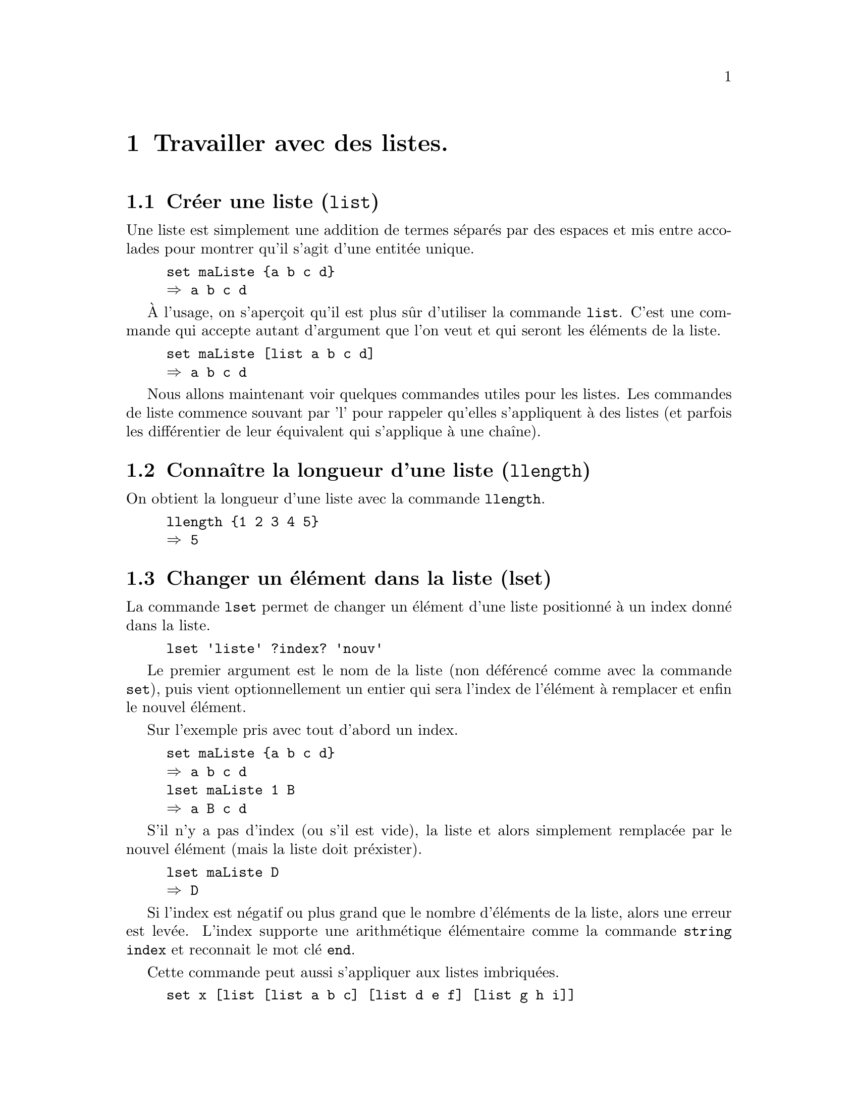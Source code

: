 @c -*- coding: utf-8-unix; mode: texinfo; mode: auto-fill -*-
@c typographie française :    «   » … ’

@node Travailler avec des listes
@chapter Travailler avec des listes.

@node Créer une liste (list)
@section Créer une liste (@code{list})
@findex list

Une liste est simplement une addition de termes séparés par des espaces
et mis entre accolades pour montrer qu'il s'agit d'une entitée unique.

@example
set maListe @{a b c d@}
@result{} a b c d
@end example

@findex list
À l'usage, on s'aperçoit qu'il est plus sûr d'utiliser la commande
@code{list}. C'est une commande qui accepte autant d'argument que l'on
veut et qui seront les éléments de la liste.

@example
set maListe [list a b c d]
@result{} a b c d
@end example

Nous allons maintenant voir quelques commandes utiles pour les
listes. Les commandes de liste commence souvant par 'l' pour rappeler
qu'elles s'appliquent à des listes (et parfois les différentier de leur
équivalent qui s'applique à une chaîne).


@node Connaître la longueur d'une liste (llength)
@section Connaître la longueur d'une liste (@code{llength})
@findex llength

On obtient la longueur d'une liste avec la commande @code{llength}.

@example
llength @{1 2 3 4 5@}
@result{} 5
@end example


@node Changer un élément dans la liste (lset)
@section Changer un élément dans la liste (lset)
@findex lset

La commande @code{lset} permet de changer un élément d'une liste
positionné à un index donné dans la liste.

@example
lset 'liste' ?index? 'nouv'
@end example

Le premier argument est le nom de la liste (non déférencé comme avec la
commande @code{set}), puis vient optionnellement un entier qui sera
l'index de l'élément à remplacer et enfin le nouvel élément.

Sur l'exemple pris avec tout d'abord un index.

@example
set maListe @{a b c d@}
@result{} a b c d
lset maListe 1 B
@result{} a B c d
@end example

S'il n'y a pas d'index (ou s'il est vide), la liste et alors simplement remplacée par le
nouvel élément (mais la liste doit préxister).

@example
lset maListe D
@result{} D
@end example

Si l'index est négatif ou plus grand que le nombre d'éléments de la
liste, alors une erreur est levée. L'index supporte une arithmétique
élémentaire comme la commande @code{string index} et reconnait le mot
clé @code{end}.

Cette commande peut aussi s'appliquer aux listes imbriquées.

@example
set x [list [list a b c] [list d e f] [list g h i]]
@result{} @{a b c@} @{d e f@} @{g h i@}

lset x 0 j
@result{} j @{d e f@} @{g h i@}
@end example


@example
set x [list [list a b c] [list d e f] [list g h i]]
@result{} @{a b c@} @{d e f@} @{g h i@}

lset x end-1 j
@result{} @{a b c@} j @{g h i@}
@end example

@example
set x [list [list a b c] [list d e f] [list g h i]]
@result{} @{a b c@} @{d e f@} @{g h i@}

lset x 2 1 j
@result{} @{a b c@} @{d e f@} @{g j i@}
@end example



@node Ajouter un élément (lappend)
@section Ajouter un élément (@code{lappend})
@findex lappend

La commande @code{lappend} ressemble à la commande @code{append} mais
adaptée à une liste@w{}: elle ajoute un élément à une liste. Mais comme il s'agit
d'une liste et non d'une chaîne, un espace est automatiquement inséré
avant l'élément inséré.

@example
set lst [list a b c]
@result{} a b c
lappend lst d
@result{} a b c d
lappend lst e f g
@result{} a b c d e f g
@end example

Il faut bien donner en premier argument le nom d'une liste et non son contenu (ou une liste
donnée par extension).

On peut ensuite donner autant d'arguments supplémentaires, qui seront
ajoutés à la liste.

La commande insère les éléments dans le liste qui a été donnée (et aussi
renvoie la liste complétée).


@node Fusionner des listes (lappend @{*@} ou concat)
@section Fusionner des listes (lappend @{*@} ou @code{concat})
@cindex fusionner des listes
@findex lappend (fusionner)
@findex concat

La commande @code{lappend} peut aussi être utilisée avec la commande
@code{@{*@}} pour fusionner des listes. Cette seconde commande sert à
transformer une liste en la suite de ces éléments (la commande supprime
l'accolade englobante, qui n'est d'ailleurs par toujours visible, mais
qui va définir une liste).

Dans l'exemple qui suit, on va fusionner plusieurs listes pour former la
nouvelle liste @code{headers2}. En fait, certaine de ces listes sont des
tronçons de l'ancienne liste @code{header} et il s'agit finalement
d'insérer deux nouveaux éléments (@code{cumul} et @code{total}) dans la
liste après la position 4 et à la fin.

@example
lappend headers2 @{*@}[lrange $headers 0 4] cumul @{*@}[lrange $headers 5 end] total
@end example


Sinon, la commande @code{concat} réalise aussi cette fusion.

@example
set l1 @{1 3 4@}
@result{} 1 3 4
set l2 @{5 6 7@}
@result{} 5 6 7
set l3 concat $l1 $l2
@result{} 1 3 4 5 6 7
puts $l1
@result{} 1 3 4
@end example

Les listes concaténées, mais la commande retourne les chaînes
concaténées, qu'il suffit donc d'affecter à une nouvelle chaîne (avec la
commande @code{set}).

On peut concaténer autant de liste que l'on veut.

@example
concat $l1 $l1 $l2
@result{} 1 3 4 1 3 4 5 6 7
@end example

La site Tcler's Wiki (https://wiki.tcl-lang.org/page/concat) recommande
néanmoins d'utiliser @code{@{@@@}} à la place de @code{concate} pour
concaténer des listes pures.

@example
# Instead of: set foo [concat $bar $boo $spong]
set foo [list @{*@}$bar @{*@}$boo @{*@}$spong]
@end example



@node Insérer un élément (linsert)
@section Insérer un élément (@code{linsert})
@findex linsert

La commande @code{linsert} renvoie une chaîne modifiée, dans laquelle un
nouvel élément a été inséré à une position précise.

@example
set oldList @{the fox jumps over the dog@}
@result{} the fox jumps over the dog
set midList [linsert $oldList 1 quick]
@result{} the quick fox jumps over the dog
set newList [linsert $midList end-1 lazy]
@result{} the quick fox jumps over the lazy dog
puts $oldList
the fox jumps over the dog
@end example

Au contraire de la commande @code{lappend} vue précédemment, la commande
@code{linsert} ne change pas la chaîne originale.


@node Répéter un élément (lrepeat)
@section Répéter un élément (@code{lrepeat})
@findex lrepeat

La commande @code{lrepeat} permet de répéter un caractère ou un élément
n fois pour bâtir une liste répititive plus rapidemnent.

@example
set maList [lrepeat 3 @{a b c@}]
@result{} @{a b c@} @{a b c@} @{a b c@}
@end example

Dans cet exemple, nous avons utilisé comme élément la liste
@code{@{a b c@}}, qui est donc considérée comme un seul élément grâce
aux accolades.

Voici un autre avec des commandes imbriquées.

@example
set maList [lrepeat [lrepeat 3 0]]
@result{} @{0 0 0@} @{0 0 0@} @{0 0 0@}
@end example

Cette commande est particulièrement utile pour les initialisations.


@node Obtenir la Nième élément (lindex)
@section Obtenir la Nième élément (@code{lindex})
@findex lindex

Quand on a une liste, vient rapidement l'envie de choisir le Nième au
lieu de lire la liste simplement en séquence. Ceci se fait avec la
commande @code{lindex} qui permet de lire l'élément qualifié par sa
position dans la chaîne, sachant que l'index commence toujours à 0.

@example
set maListe [list a b c d]
@result{} a b c d
lindex $maliste 1
@result{} b
lindex $maliste end
@result{} d
@end example

@findex end
Le mot clé @code{end} signifie toujours le dernier élément (il s'agit en
fait d'une commande).

@subsection Cas sans arguments

@example
lindex @{a b c@}
@result{} a b c
lindex @{a b c@} @{@}
@result{} a b c
@end example

@subsection Cas de listes imbriquées

La fonction peut aussi être utilisée avec des listes imbriquées.
@example
lindex @{@{a b c@} @{d e f@} @{g h i@}@} 2 1
@result{} h
lindex @{@{a b c@} @{d e f@} @{g h i@}@} @{2 1@}
@result{} h
lindex @{@{@{a b@} @{c d@}@} @{@{e f@} @{g h@}@}@} 1 1 0
@result{} g
lindex @{@{@{a b@} @{c d@}@} @{@{e f@} @{g h@}@}@} @{1 1 0@}
@end example


@subsection calcul avec les index

Les index peuvent auss réaliser des calculs élémentaires.

@example
set idx 1
lindex @{a b c d e f@} $idx+2
@result{} d
@end example


@node Remplacer ou retirer un élément (lreplace)
@section Remplacer ou retirer un élément (@code{lreplace})
@findex lreplace
@cindex remplacer un élément d'une liste
@cindex retirer un élément d'une liste

La fonction @code{lreplace} permet de remplacer de nouveaux éléments en
utilisant leurs position. Elle n'agit pas directement sur la
liste, mais retourne la liste modifiée. 

@example
lreplace list start end ?elem?
@end example

On donne en paramètre la position d'insertion de début et de fin suivi
du ou des éléments à mettre à la place de ces éléments.

@example
set lst [list un deux trois quatre cinq six sept]
@result{} un deux trois quatre cinq six sept
lreplace $lst 1 3 b c d
@result{} un b c d cinq six sept
@end example

Pour ne remplacer qu'un seul élément, le début et la fin doivent être identiques.

@example
set lst [list un deux troiX quatre]
@result{} un deux troiX quatre
set lst [lreplace $lst 2 2 trois]
@result{} un deux trois quatre
@end example

Et en fin pour supprimer des éléments, il suffit de ne mettre aucun
élément pour le remplacement.

@example
set lst [list un deux trois quatre cinq six sept]
@result{} un deux trois quatre cinq six sept
lreplace $lst 1 3
@result{} un cinq six sept
@end example

On peut utiliser le mot clé @code{end}

@example
set lst [list un deux trois quatre cinq six sept]
@result{} un deux trois quatre cinq six sept
lreplace $lst end-1 end
@result{} un deux trois quatre cinq
@end example

Sur la base de @code{lreplace}, on peut simplement créer une commande
@code{lremove} pour retirer un élément.
@c https://www.tcl.tk/man/tcl/TclCmd/lreplace.html

@example
proc lremove @{listVariable value@} @{
     upvar 1 $listVariable var
     set idx [lsearch -exact $var $value]
     set var [lreplace $var $idx $idx]
@}
@end example

Cette fonction modifie la liste donnée en argument pour retirer
l'élément donné.

@example
set var [list a b c d e]
@result{} a b c d e
lremove var d
@result{} a b c e
@end example

On pourrait encore améliorer pour retirer plusieurs éléments.


@node Isoler une sous-liste (lrange)
@section Isoler une sous-liste (@code{lrange})
@findex range

Sur le même modèle, on peut extraitre une sous-liste d'une liste.

@example
set maListe [list a b c d]
@result{} a b c d
set sousListe [lrange $maList 1 end]
@result{} b c d
@end example

On remarquera que @code{lrange $maListe 0 0} produit ici le même
résultat que @code{lindex $maListe 0}. Ce n'est pas toujours le cas. En
fat, @code{lrange $maListe 0 0} et exactement équivalent à
@code{list [lindex $maListe 0]}. La liste singleton @code{@{a@}} est
différente de l'élément @code{a}. Mais comme les accolades englobantes 
n'apparaissent pas dans la représentation d'une liste que nous retourne
le système, la différence reste subtile: une singleton @code{@{a@}} est
souvent traité de la même manière qu'un élément seul.



@node Itération sur des listes
@section Itération sur des listes

Les listes sont tout particulièrement utiles pour les itérations.


@node Itérer sur une liste avec 'foreach'
@subsection Itérer sur une liste avec @code{foreach}
@findex foreach

L'instruction @code{foreach} est spécialement utile pour parcourir une
liste. En effet, quand on a déjà une liste disponible, il est beaucoup
plus simple, rapide et efficace d'utiliser @code{foreach} qu'une boucle
@code{for}.

@example
set maListe [list a b c d]
foreach i $maListe @{puts $i@}
@end example

à comparer avec

@example
for @{set i 0@} @{$i < 4@} @{incr i@} @{
  puts [lindex $maListe $i]
@}
@end example

qui est plus lourd, moins rapide et moins lisible ...

En fait, la commande @code{for} sert quand nous devons faire une
itération et que la liste n'existe pas et elle crée donc cette liste
en même temps que nous itérons sur elle.

L'itération avec @code{foreach} peut aussi s'appliquer sur deux listes
en parallèle. Attention tout de même au limite de cet exercice et il
vaut mieux tester, pour comprendre ce que Tcl va réellement faire avec
cette double itération. Si les listes sont de même longueur et qu'elles
viennent d'être construites, il n'y aura pas de problème. Mais si l'une
des listes revient d'un traitement important, on peut avoir des
surprises quand à son ordre réel.

@example
foreach i @{1 2 3 4@} j @{a b c d@} @{
  puts "$i = $j"
@}
@end example



@node itérer sur une liste avec 'lmap'
@subsection Itérer sur une liste avec @code{lmap} (programmation fonctionnelle)
@findex lmap
@cindex itération sur une liste avec lmap

Le command @code{lmap}, construite sur le modèle de @code{string map},
permet de boucler sur une liste de manière compacte.
Supposons que nous ayons une liste de lettre, que nous voulons toutes complémenter par
1. Il faudrait normalement écrire une boucle utilisant @code{foreach} et
bâtir peu la nouvelle liste que nous voulons obtenir. Avec cette
commande @code{string map} nous pouvons faire la boucle et l'affectation
de son résultat en une seule ligne.

@example
set maListe @{a b c d@}
set maListe1 [lmap e $maListe @{append e 1@}]
@result{} a1 b1 c1 d1
@end example

@cindex liste en compréhension
Cette technique d'application d'une liste modèle pour en obtenir une
autre ('mapping' en Anglais) permet ici de définir une liste en
compréhension à partir d'une autre liste. Le remplacement des boucles
utilisant @code{for} par cette méthode compact fait aussi partie des
techniques de programmation fonctionnelles.

Voici une exemple ou partant d'une liste de listes, on bâtit la liste de
tous les premiers éléments.

@example
set LL [list [list a1 a2 a3] [list b1 b2 b3] [list c1 c2 c3]]
@result{} @{a1 a2 a3@} @{b1 b2 b3@} @{c1 c2 c3@}
set premiers [lmap l $LL @{set premiers [lindex $l 0]@}]
@result{} a1 b1 c1
@end example

Comme avec la commande @code{foreach}, on peut faire des
itérations multiples.

@example
set liste1 [list a b c d e]
set liste2 [list 1 2 3 4 5]
set liste3 [lmap e1 $liste1 e2 $liste2 @{list $e1$e2@}]
@result{} a1 b2 c3 d4 e5
@end example

Il ne faut pas utiliser la commande @code{puts} dans ce type de
définition de liste en compréhension. Cette commande ne correspond pas à
une action de construction, mais à une action d'affichage de résultat
(même si ce n'est que sous la console). Elle introduirait ici des
accolades vides en fin d'exécution, correspondant au signe @code{return}
qui est ajouté à la fin de chacune de ces commandes. A priori, on peut
toujours s'en passer. En désespoir de cause, on peut aussi utiliser la
commande @code{set} avec l'agument muet @code{-} (@code{set -}).

@cindex listes zippées
La commande @code{lmap} permet de fusionner deux listes en regroupant
les termes deux à deux (ce qu'en Anglais on dénomme avec le verbe 'zip'
qui fait référence aux fermetures éclair pour lesquelles on utilise le
même verbe ou nom).

@example
set liste1 [list a b c d e]
set liste2 [list 1 2 3 4 5]
set zipped [lmap e1 $liste1 e2 $liste2 @{list $e1 $e2@}]
@result{} @{a 1@} @{b 2@} @{c 3@} @{d 4@} @{e 5@}
@end example

On peut effectuer des filtres en utilisant une procédure effectuant le
filtre. Ici on prend l'exemple de la détermination de la parité.

@example
set values @{1 2 3 4 5 6 7 8@}
proc isEven @{n@} @{expr @{($n % 2) == 0@}@}
set goodOnes [lmap x $values @{expr @{[isEven $x] ? $x : [continue]@}@}]
@result{} 2 4 6 8
@end example

N'importe quel test mathématique fonctionne. Mais il faut penser en
terme de fonction, plutôt que d'instruction. Voici un exemple où on ne
conserve que les entiers supérieurs à 3 dans une liste.

@example
set values @{8 7 6 5 4 3 2 1@}
proc isGood @{counter@} @{expr @{$n > 3@}@}
set prefix [lmap x $values @{expr @{[isGood $x] ? $x : [break]@}@}]
@result{} 8 7 6 5 4
@end example

On pourrait ensuite faire des filtres plus complexes. L'intérêt est la
compacité de la boucle de filtrage qui tient en une ligne.



@node Classement d'une liste (lsort)
@section Classement d'une liste (@code{lsort})
@findex lsort

La commande @code{lsort} permet de classer une liste.

@example
lsort ?-option? maliste
@end example

les options sont les suivantes.

@table @code
@item -ascii
le choix par défaut, le classement est fait selon le code ascii

@item -dictionary
comme l'option @code{ascii} mais la casse est ignorée et si les mots
contiennent des chiffres, ils sont classés comme des chiffres et non des
caractères. Par exemple 'bigBoy' sera entre 'bigbang' et 'bigboy' et
'x10y' sera entre 'x9y' et 'x11y'.

@item -integer
convertit les éléments de la liste en entiers et utilise la comparaison
entière.

@item -real
convertit les éléments de la liste en flottants et utilise la comparaison
flottants.

@item -command
utiliser une commande pour faire les comparaisons permettant le classement.

@item -increasing
le classement est dans l'ordre croissant

@item -decreasing
le classement est dans l'ordre décroissant

@item -index
si on utilise cette option, chaque élément de la liste doit lui-même
être une liste correcte. Le tri est alors fait sur le Nième élément de
ces sous-liste.

@item -unique
dans ce cas le dernier jeu d'éléments dupliqués sera retenu. Cette
option peut dépendre de l'option @code{-index} si elle est utilisée.

@end table

Voici quelques exemples.

@example
lsort -integer -index 1 @{@{First 24@} @{Second 18@} @{Third 30@}@}
@result{} @{Second 18@} @{First 24@} @{Third 30@}
@end example


@node Recherche dans une liste (lsearch)
@section Recherche dans une liste (@code{lsearch})
@findex lsearch

La commande @code{lsearch} permet de chercher un élément dans une liste.

@example
lsearch ?options? maliste motif
@end example

Avec les options suivantes:
@table @code
@item -exact
Dans ce cas, l'élément doit exactement correspondre au motif.  Cette
option est particulièrement utile si le motif de recherche doit contenir
un asterix @code{*} qui ne doit pas être un caractère générique.

@item -glob
La recherche est fait dans le style de la commande @code{glob},
c'est-à-dire les caractères spéciaux utilisés couramment pour les
fichiers.

@item -regexp
Le motif est traité comme une expression rationnelle.

@item -sorted
Requiert que la liste soit classée et est alors plus rapide

@item -all
La recherche se fera sur tous les élémnents au lieu de s'arrêter sur le
premier résultat.

@item -inline
Retourne l'élément cherché au lieu de retourner son indice.

@end table


Voici une autre série d'options moins courantes, qui affinent la
recherche.

@table @code

@item -start 'index'
Démarre la recherche à partir d'un certain rang. Si la valeur de l'index
est @code{end}, cela signifie le dernier élément de la liste. On peut
aussi écrire @code{end-n} où @code{n} est le nombre d'élément avant la fin.

@item -not
La recherche prend l'inverse du motif de recherche.

@item -ascii
Les éléments sont éxaminés comme des chaînes Unicode (le nom a été
conservé pour des raisons de compatibilité ascendante). Cette option n'a
de sens qu'utilisée avec @code{-exact} ou @code{-sorted}.

@item -dictionary
Les éléments sont comparés en utilisant une comparaison de type de
dictionaire. Ceci fonctionne comme la même option de classement de @code{lsort} où
'bigBoy' est entre bigbang et bigboy et x10y est entre x9y et x11y.

@item -integer
Les éléments sont comparés comme des entiers, ce qui n'a de sens qu'avec
@code{-exact} ou @code{-sorted}

@item -nocase
La casse des lettres n'est pas considérée dans la recherche. Cela n'a
donc pas d'effet avec les options @code{-dictionary}, @code{-integer} ou @code{-real}.

@item -real
Les éléments sont comparés comme des valeurs à virgule flottante, ce qui
n'a de sens qu'avec @code{exact} ou @code{sorted}.

@end table


Pour le cas des listes déjà classées, nous avons vu que l'option
@code{-sorted} accélérait la recherche. Nous pouvons aussi préciser
l'ordre (si plus d'une option est donnée, c'est la dernière qui a la
précédence).

@table @code
@item -decreasing
Les éléments ont été classés en ordre décroissant

@item -inscreasing
Les éléments ont été classés en ordre croissant

@item -bisect
Reccherche approximative quand la liste est ordonnées. Si la liste est
ordonnée dans le sens croissant, retournera le dernier index de l'
élément inférieur ou égal à l'objectif. Pour une liste décroissante, le
dernier index de l'élément supérieur ou égal à l'objectif. Cette option
ne fonctionne pas avec @code{-all} ou @code{-not}.
@end table

Enfin, pour les listes imbriquées, nous avons aussi les options
suivantes.

@table @code
@item -stride 'nb'
Cette option signifie que la liste est constituée de paquets de
@code{'nb'} éléments et que la recherche s'applique donc au premier
élément de ces paquet ou --- si l'option @code{-index} est donnée ---
sur l'élément de cet index dans chaque paquet (l'option @code{-index}
est alors ignorée).

@item -index 'indexList'
Désigne un index (comme avec @code{lindex} ou @code{lset})
@footnote{@ref{Obtenir la Nième élément (lindex)}}

@item -subindices
Cette option fonctionne avec l'option @code{-index}. En ce cas, le
résultat de la commande sera le chemin complet vers les index trouvés.

@end table

(à développer)
@c https://www.tcl.tk/man/tcl8.6/TclCmd/lsearch.htm#M19

Voici des exemples montrant l'utilisation combinée de @code{-index} et
@code{-subindices}.

@example
lsearch -all -subindices -index 0 -inline @{@{a 123@} @{b 456@}@} *
@result{} a b
lsearch -all -subindices -index 1 -inline @{@{a 123@} @{b 456@}@} *
@result{} 123 456
@end example

Voici un autre exemple utile de procédure qui transposant une liste de
listes en utilisant ces fonctionalités.

@example
proc transpose @{LList@} @{
  for @{set index 0@} \
      @{$index < [llength [lindex $LList 0]]@} \
      @{incr index@} @{
     lappend res [lsearch -all -inline -subindices -index $index $LList *]
  @}
  return $res
@}
@end example

Pour que cet exemple fonctionne, nous avons utilisé @code{-all} pour
rechercher toutes les occurences, @code{-inline} pour récupérer
l'élément et non seulement son index, et le couple @code{-subindices
-index} pour désigner le sous-index.  La transposition est utile quand
on utilise des Listes de lignes et qu'on veut opérer sur les éléments
d'une même colonne.  Si ce genre d'opérations se multiplient, il faut
peut être considérer de passer par un vecteur associatif
(@ref{plus de dimensions}).
@c https://wiki.tcl-lang.org/page/Transposing+a+matrix 


@node Vérifier si un élément est dans une liste (in / ni)
@section Vérifier si un élément est dans une liste (@code{in}/@code{ni})
@findex in
@findex ni

Pour vérifier si un élément est dans une liste, on peut maintenant
écrire :

@example
if @{el in $list@} @{...@}
@end example

Ce qui est beaucoup plus élégant que la forme qui utilisait
@code{lsearch}.

@example
if @{[lsearch -exact $list $el] >= 0@} @{...@}
@end example

L'exact inverse est @code{ni} ('not in') qui s'utilise de la même façon
comme condition de test ou dans une expression (exécutable avec
@code{expr}).


@node Filtrer une liste (lsearch)
@section Filtrage d'une liste (@code{lsearch})
@findex lsearch -inline


La commande @code{lsearch -inline} permet de faire un filtrage. C'est la
commande de recherche qui renvoie les éléments au lieu de renvoyer les
index. Les options de cette commande permettent de faire un filtre. 

@example
lsearch -all -inline ?option? maliste motif
@end example


@node Scinder une liste en variables (lassign)
@section Scinder une liste en variables (@code{lassign})
@findex lassign

La commande @code{lassign} permet de scinder une liste en variables@w{}:
chaque élément de la liste est assigné dans l'ordre aux variables qui
sont présentées à la suite.

@example
set lst [list 1 2 3 4 5]
@result{} 1 2 3 4 5 
set reste [lassign $lst un deux trois]
@result{} 4 5

puts $un
@result{} 1
puts $deux
@result{} 2
puts $troix
@result{} 3
puts $reste
@result{} 4 5
puts $lst
@result{} 1 2 3 4 5
@end example

Si le nombre de variables n'est pas suffisant, la commande renvoie les
éléments restants, qui sont ici récupérés dans la variable @code{reste}.
Sinon, les valeurs de la liste ont été assignées dans l'ordre dans les
variables.

Une variante existe, si on veut supprimer complètement le contenu de la
liste @code{lst} pour une éventuelle réutilisation

@example
set lst [list 1 2 3 4 5]
@result{} 1 2 3 4 5 
set reste [lassign $lst[set lst @{@}] un deux trois]
@result{} 4 5

puts $lst
@result{} 
@end example

Voici aussi une boucle qui permet de lire le contenu des nouvelles
variables grâce à la commande @code{set}. 

@example
foreach v @{un deux trois@} @{
  puts "[set $v] => $v"
@}
@result{} 1 => un
@result{} 2 => deux
@result{} 3 => trois
@end example


Voici une autre application, qui montre comment cette commande @code{lassign}
couplée avec la commande @code{split} que nous avons vu pour les
chaines, permet de récupérer des éléments d'une expression comme ici le
nom et l'extension d'un fichier.

@example
set fileName monfichier.txt
lassign [split $fileName .] file ext
puts $file
@result{} monfichier
puts $ext
@result{} txt
@end example

Cet exemple n'est que pour illustration. Voir la section sur les
fichiers@footnote{@ref{Trouver un fichier et le manipuler}} qui
présentent des commandes plus puissantes pour la manipulation des noms
de fichiers.



@node Convertir des chaînes en listes de champs
@section Convertir des chaînes en listes de champs.
@cindex conversion de chaînes en liste de champs

Nous allons passer en revu différents cas classiques de traitement de
listes de champs selon la forme qu'elles prennent. Les listes de champs
sont des répétitions de ligne constitué de variables représentant la
valeur de certains champs, qui sont toujours ordonnés de manière
identique. Ils correspondent en gros à des tableaux, chaque colonne
contenant les différentes valeurs prises par un champ et chaque ligne
représentant les valeurs prises par un enregistrement.


@node Listes avec champs séparés par un caractère simple
@subsection Listes ordonnées dont les champs sont séparés par un caractère simple.
@cindex liste avec séparateur simple

Ces listes de champs utilisent un un caractère de séparation de champ
unique. Ce sont classiquement les tableaux exportés en csv ("comma
separated values") qui sont des tableaux de valeurs séparées par des
virgules (ou plutôt points-vigules pour le Français à cause de la
notation des chiffres décimaux qui utilise déjà la virgule).

Mais on trouve aussi dans les environnements Linux (Unix) des fichiers
texte organisés comme des tableaux. Le fichier @code{/etc/passwd} est un
exemple. Le caractère de séparation est alors le double point.

Imaginons que nous ayons récupéré un fichier donnant des noms,
prénoms et courriels sous la forme suivante, mis ici directement
dans une variable @code{text} (ce pourrait être le fichier
@code{/etc/passwd}).

@example
set text @{
KEY1:Flynt:Clif:clif@@cflynt.com
KEY2:Doe:John:jdx@@example.com
KEY3:Doe:Jane:janed@@example.com
@}
@end example

Nous allons ranger ce fichier dans une liste de listes. La liste la plus
externe, sera la liste des lignes, dont le séparateur est donc le retour
à la ligne @code{\n}. Les listes internes seront le contenu des champs
pour chacune des lignes de cette table. Ces contenus de champ sont
séparés ici par des doubles points @code{:}. La fonction @code{lappend}
va nous permettre de construire pas-à-pas ces deux listes imbriquées.

@example
foreach line [split $text \n] @{
 if @{$line eq ""@} @{continue@}
 lappend data [split $line :]
@}
@end example

La variable @code{data} contient maintenant la liste des lignes.

@example
puts $data

@result{} @{KEY1 Fynt Clif clif@@cflynt.com@} @{KEY2 Doe John jdx@@example.com@}
  @{KEY3 Doe Jane janed@@example.com@}
@end example

Pour retrouver la ligne contenant la clé @code{KEY2}, on lance une
recherche dans la liste de lignes avec @code{lsearch} sur le terme
générique @code{KEY2@*}@footnote{attention, dans ce cas @code{KEY2} doit
bien être en début de ligne, sans blanc devant}. Le résultat sera
l'index de la ligne contenant @code{KEY2}. Cette index peut être utilisé
par @code{lindex} pour récupérer cette ligne.

@example
set position [lsearch $data "KEY2*"]
@result{} 1
set line [lindex $data $position]
@result{} KEY2 Doe John jdx@@example.com
@end example

La ligne contenant l'enregistrement @code{KEY2} ayant été récupérée, on
lit ensuite le contenu du champs en utilisant à nouveau la fonction
@code{lindex}, mais ici les positions sont connues à l'avance par
la structure de la ligne qui est figée pour chaque ligne.

@example
puts "l'adresse courriel de [lindex $record 2] [lindex $record 1] \
       est : [lindex $record 3]"
@end example

Nous voulons maintenant changer l'adresse courriel. On commence
(prudemment) par écrire le nouvel enregistrement.

@example
set newRecord [lreplace $record 3 3 "joed@@example.com"]
@end example

Que l'on replace ensuite dans la liste.

@example
set data [lreplace $data $position $position $newRecord]
@end example

Il ne reste plus qu'à afficher la nouvelle liste dans le format donné au
début. La command @code{join} va nous permettre de faire le chemin
inverse et de recréer les chaînes avec doubles points (:) à partir des
listes.

@example
foreach record $data @{puts "[join $record :]"@}

@result{} KEY1:Flynt:Clif:clif@@cflynt.com
  KEY2:Doe:John:joed@@example.com
  KEY3:Doe:Jane:janed@@example.com
@end example

La dislocation du fichier en liste nous a permis ici de modifier
exactement le champs que nous voulions : le champs courriel de
l'enregistrement @code{KEY2}.


@node Liste avec séparateur variable
@subsection Listes ordonnées dont les champs sont séparés par une répétition variable d'un caractère.
@cindex liste avec séparateur variable

Le cas précédent était particulièrement simple car le séparateur de
champs est constitué d'un caractère double-points simple (:). Mais on
peut aussi trouver des cas, pour lesquels les séparations sont des
répétitions indéterminées d'un certain caractère, le plus souvent
l'espace blanc@w{}: les champs sont séparés par des espaces blancs de
longueur indéfinie, souvent à la suite d'une mise en page élémentaire
réalisée dans le fichier texte qui a été importé.

Un exemple est le fichier @code{/etc/fstab}, qui comporte donc
un tableau avec des champs séparés par des espaces blancs de longueur
indéterminée (et aussi des lignes de commentaires commaçant par le
caractère dièse #).

@example
set file [open /etc/fstab RDONLY]
set text [read $file]
@end example
(la commande @code{read} est abordée plus loin)

Maintenant, nous allons lire cette variable @code{text}, la normaliser
et la mettre dans une liste.

@example
foreach line [split $text \n] @{
 if @{[lindex $line 0] eq "#"@} @{continue@}  # enlever les commentaires
 regsub -all @{ +@} $line @{ @} nline    # ne garder qu'un blanc de séparation
 if @{[expr [string length $nline] > 0] && [expr ![string equal $nline " "]]@} @{
     lappend data $nline
    @}
@}
@end example


Ensuite, vous pouvez par exemple lister le deux premières colonnes
ainsi.

@example
# recherche la champs le plus long en première colonne
set max 0
foreach value $data @{
  regexp @{[^ ]+@} $value word r  # ne garder que les caractères non blancs
  set strMax [string length $word]
  if @{$strMax > $max@} @{set max $strMax@}
@}
append strF "%-$max" s # construction de la chaîne de formatage
foreach value $data @{
  puts "[format $strF [lindex $value 0]] | [lindex $value 1]"
@}
@end example


@node Listes à structure indéterminée
@subsection Listes dont la structure est indéterminée à l'avance.

Il y a des cas où les champs apparaissent dans de manière indéterminée à
l'avance. C'est par exemple le cas de l'en-tête d'un courriel, qui liste
une série de champs dont ni l'ordre, ni la liste elle-même n'est
prédéterminés. On veut tout de même pouvoir capturer le contenu de ces
champs d'une façon structurée pour y accéder ensuite rapidement. La
solution consiste à construire une chaîne ayant des paires
identifiant/contenu dans lesquelles on pourra ensuite accéder au contenu
(long) en recherchant l'identifiant (court) dans la chaîne. Tcl a
introduit en version 8.5 le type dictionnaire (@code{dic}), qui optimise
la recherche des identifiants.

Prenons l'exemple d'un couriel reçu, donc avec un en-tête à déchiffrer.

@example
set header @{
Return-Path: <root@@firewall.example.com;
Received: from firewall.example.com
Received: from mailserver.example.com
Received: from workstation.noucorp.com
Date: Tue, 6 Aug 2002 04:13:38 -0400
Message-Id: <200208060813.g768DcP30231>
From: root@@firewall.example.com (Cron Daemon)
To: root@@firewall.workstation.com
subject: Daily Report
@}
@end example

On voit dans cet example que les champs sont séparés de leur valeur par
un double points (:), sauf pour les valeurs de dates qui contiennent
aussi des doubles points. Il faudra donc traiter ce cas particulier.

@example
foreach line [split $header \n@} @{
  set p [string first : $line]
  if @{$p < 0@} @{continue@}   # enlever les lignes blanches
  set key [string range $line 0 [expr @{$p -1@}]]
  set value [string range $line [expr @{$p + 2@}] end]
  dict lappend keyedList $key $value
@} 
@end example

Pour avoir des sorties, on peut par exemple écrire:

@example
puts "message de : [dict get $keyedList From]"
puts "message passé par :"
foreach r [dict get $keyedList Received] @{
  puts " [lindex $r 1]"
@}
@end example

Nous avons utilisé ici @code{string first : $line} suivi
des opérations utilisant @code{string range}, car la
fonction @code{split $line :} n'aurait pas fonctionné
avec les champs horaires qui contiennent des doubles
points (:) à l'intérieur de la valeur du champs. Ces valeurs
auraient été scindées, alors que ce que nous voulons,
c'est scinder le nom du champs qui est le texte précédant
le premier double point, du reste du texte qui est la valeur
du champs.


@node Effet de chatoiement
@section L'effet de chatoiement.
@cindex chatoiement

L'effet de chatoiement est documenté ici @url{https://wiki.tcl-lang.org/page/shimmering}.

Il s'agit d'une perte de performance, qui peut intervenir dans une
longue boucle faisant trop d'échanges entre le mode chaîne et le mode
liste. Ces échanges impliquent des actions masquées, qui consomme du
temps machine.

Voici un exemple de code à éviter car il implique une effet de
chatoiement important.

@example
for @{set i 0@} @{$i < 10000@} @{incr i@} @{ lappend x $i; append x . @}
@end example

Dans ce code la variable @code{x} est d'abord interprétée comme une
liste à cause de la commande @code{lappend}, puis tout de suite après
interprétée comme une chaine par la commande @code{append}. Les
représentations internes des chaines et des listes sont différentes dans
Tcl. La représentation des listes est optimisée pour que les fonctions
qui s'y appliquent soient plus performante. Quand on passe d'une chaine
à une liste, l'ancienne représentation interne en chaine est oubliée et
elle doit donc être reconstruite à la prochaine re-traduction d'une
liste en chaine, ce qui occasionne un temps de traitement interne qui
peut devenir non négligeable comme dans la boucle de cet exemple.

On pourra comparer le vitesse de la boucle ci-dessus avec celle de ces
deux boucles successives qui font la même chose. La première ligne
n'utilise qu'un fonction de liste (@code{x} est donc représenté en
liste). La deuxième ligne utilise une fonction de liste sur @code{xx} et
de chaine sur @code{i}. On évite donc les effets de chatoiement à
l'intérieur des boucles. Par contre, il a fallu construire deux longues
listes au lieu d'une.

@example
unset x
for @{set i 0@} @{$i < 10000@} @{incr i@} @{lappend x $i@}
foreach i $x @{lappend xx [append i .]@}
@end example

Retenir quà l'intérieur d'une longue boucle, il faut éviter de mélanger
les commandes de chaine et de liste appliquées à une même variable.


@node Confusion des guillemets doubles
@section Confusion des guillemets doubles

Les guillemets doubles sont par défaut la marque d'une chaîne dont le
contenu doit être interprété, à la différence des accolades. Si on veut
mettre des guillemets doubles l'intérieur d'une chaîne, ils doivent être
échappés.

@example
set TXT "Ceci est une chaîne avec des \"guillemets\""
@result{} Ceci est une chaîne avec des "guillemets"
@end example

Si un élément d'une liste est entouré de guillemets doubles, cet élément
est simplement vu comme un chaîne interprétée.

@example
set b var
set LST [list a "$b"]
@result{} a var
@end example

Si en plus, l'élément entre guillemets contient des espaces, alors il
sera protégé par des accolades.

@example
set b var
set LST [list a "une variable $b"]
@result{} a @{une variable var@}
@end example

Ce qui permet ensuite d'utiliser cet élement dans une boucle, sans qu'il
soit lui même décomposé.

@example
set b var
set LST [list a "une variable $b"]
foreach E $LST @{puts $E@}
@result{} a
@result{} une variable var
@end example

Par contre, si on considère une liste dont les éléments contiennent des
guillemets doubles en interne, alors ces guillemets vont être échappés.

@example
set LST [list a style:name="ce01"]
@result{} a style:name=\"ce01\"
@end example

Cet échappement des guillemets disparaît normalement à la première
utilisation, si le contexte permet les substitutions.

@example
set LST [list a style:name="ce01"]
@result {} a style:name=\"ce01"\
foreach E $LST @{append RES "$E"@}
puts $RES
@result{} astyle:name="ce01"
@end example

Imaginons que pour ajouter un blanc entre les éléments, nous décidions
d'utiliser @code{lappend} à la place de @code{append}.

@example
set LST [list a style:name="ce01"]
@result {} a style:name=\"ce01\"
foreach E $LST @{lappend RES $E@}
puts $RES
@result{} a style:name=\"ce01\"
@end example

Ce n'est pas une solution très bonne. L'apparence est de retrouver une
chaîne à la fin, car tout est chaîne en Tcl, mais en réalité, les
éléments ont été interprétés comme des éléments d'une liste et donc les
doubles guillemets échappés n'ont pas été interprétés.

Une solution aurait été de rester avec des opérations sur les
chaînes comme cet exemple.

@example
set LST [list a style:name="ce01"]
@result {} a style:name=\"ce01\"
foreach E $LST @{append RES " $E"@}
string trim $RES
@result{} a style:name="ce01"
@end example



@node Les structures d'ensembles (struct set)
@chapter Les structures ensembles (@code{struct set}).
@findex tcllib
@findex struct


Le paquet tcllib ajoute une structure d'ensemble, qui n'existe pas
sinon. On peut souvent se contenter d'utiliser des listes.

Voici néanmoins quelques exemples d'utilisation
(@url{https://wiki.tcl-lang.org/page/struct%3A%3Aset})

@example
package require struct::set

::struct::set include set1 1
::struct::set include set2 a
::struct::set include set2 b
::struct::set include set2 c
::struct::set include set3 dog

::struct::set add set1 $set2

set mt [::struct::set empty $set1]
puts $mt

puts [::struct::set size $set1]

puts [::struct::set contains $set1 a]
puts [::struct::set contains $set1 z]

puts [::struct::set union $set1 $set2 $set3] 
puts [::struct::set intersect $set1 $set2 $set3] 
puts [::struct::set intersect $set1 $set2 ] 
@end example


